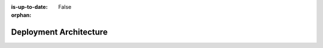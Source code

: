 :is-up-to-date: False
:orphan:

.. _system-admin-deployment-architecture:

=======================
Deployment Architecture
=======================

.. TODO 6.1.1 Authoring vs Delivery
   6.1.2 Code Flow
   6.1.3 Content flow (Studio -> Deployer -> ...)
   6.1.4 Git
   6.1.5 Search?
   6.1.6 Database?
   6.1.7 On-prem vs Crafter Cloud
   6.1.8 Kuber vs Server?
